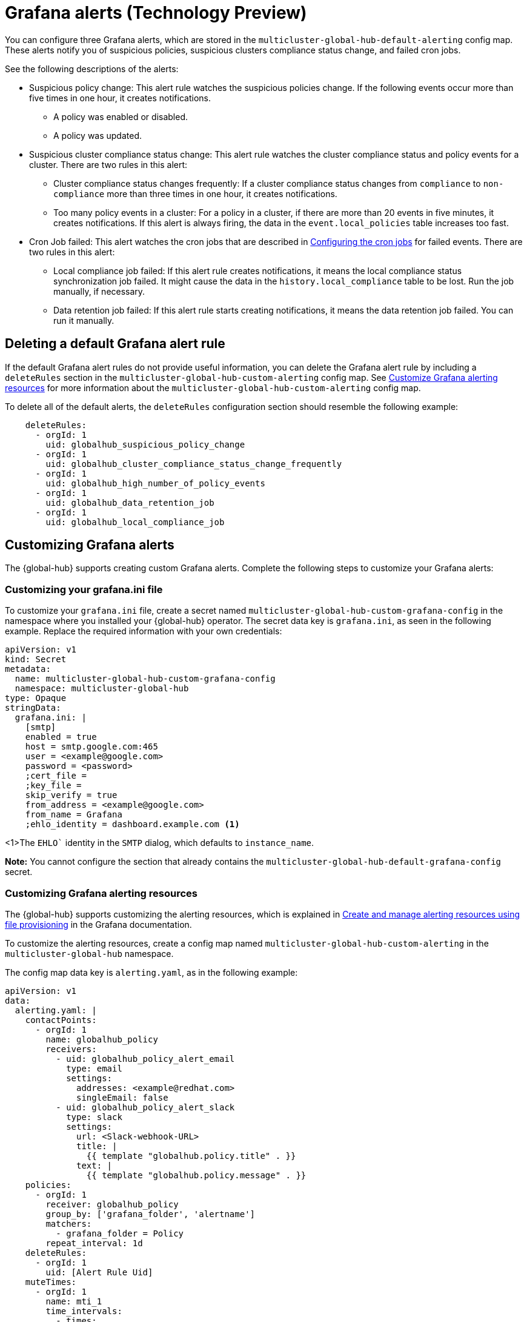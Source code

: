 [#global-hub-grafana-alerts]
= Grafana alerts (Technology Preview)

You can configure three Grafana alerts, which are stored in the `multicluster-global-hub-default-alerting` config map. These alerts notify you of suspicious policies, suspicious clusters compliance status change, and failed cron jobs.

See the following descriptions of the alerts:

* Suspicious policy change: This alert rule watches the suspicious policies change. If the following events occur more than five times in one hour, it creates notifications.
+
- A policy was enabled or disabled.
- A policy was updated.

* Suspicious cluster compliance status change: This alert rule watches the cluster compliance status and policy events for a cluster. There are two rules in this alert:
+
- Cluster compliance status changes frequently: If a cluster compliance status changes from `compliance` to `non-compliance` more than three times in one hour, it creates notifications.
- Too many policy events in a cluster: For a policy in a cluster, if there are more than 20 events in five minutes, it creates notifications. If this alert is always firing, the data in the `event.local_policies` table increases too fast.

* Cron Job failed: This alert watches the cron jobs that are described in xref:../global_hub/global_hub_config_cronjobs.adoc#global-hub-configuring-cronjobs[Configuring the cron jobs] for failed events. There are two rules in this alert:
+
- Local compliance job failed: If this alert rule creates notifications, it means the local compliance status synchronization job failed. It might cause the data in the `history.local_compliance` table to be lost. Run the job manually, if necessary.
- Data retention job failed: If this alert rule starts creating notifications, it means the data retention job failed. You can run it manually.

[#global-hub-delete-grafana-alert-rule]
== Deleting a default Grafana alert rule

If the default Grafana alert rules do not provide useful information, you can delete the Grafana alert rule by including a `deleteRules` section in the `multicluster-global-hub-custom-alerting` config map. See xref:../global_hub_configuring.adoc#global-hub-customize-grafana-alerting-resources[Customize Grafana alerting resources] for more information about the `multicluster-global-hub-custom-alerting` config map.

To delete all of the default alerts, the `deleteRules` configuration section should resemble the following example:

----
    deleteRules:
      - orgId: 1
        uid: globalhub_suspicious_policy_change
      - orgId: 1
        uid: globalhub_cluster_compliance_status_change_frequently
      - orgId: 1
        uid: globalhub_high_number_of_policy_events
      - orgId: 1
        uid: globalhub_data_retention_job
      - orgId: 1
        uid: globalhub_local_compliance_job
----

[#global-hub-customize-grafana-alerts]
== Customizing Grafana alerts

The {global-hub} supports creating custom Grafana alerts. Complete the following steps to customize your Grafana alerts:

[#global-hub-customize-grafana-ini-file]
=== Customizing your grafana.ini file

To customize your `grafana.ini` file, create a secret named `multicluster-global-hub-custom-grafana-config` in the namespace where you installed your {global-hub} operator. The secret data key is `grafana.ini`, as seen in the following example. Replace the required information with your own credentials:

[source,yaml]
----
apiVersion: v1
kind: Secret
metadata:
  name: multicluster-global-hub-custom-grafana-config
  namespace: multicluster-global-hub
type: Opaque
stringData:
  grafana.ini: |
    [smtp]
    enabled = true
    host = smtp.google.com:465
    user = <example@google.com>
    password = <password>
    ;cert_file =
    ;key_file =
    skip_verify = true
    from_address = <example@google.com>
    from_name = Grafana 
    ;ehlo_identity = dashboard.example.com <1>
----
<1>The `EHLO`` identity in the `SMTP` dialog, which defaults to `instance_name`.

*Note:* You cannot configure the section that already contains the `multicluster-global-hub-default-grafana-config` secret.

[#global-hub-customize-grafana-alerting-resources]
=== Customizing Grafana alerting resources

The {global-hub} supports customizing the alerting resources, which is explained in link:https://grafana.com/docs/grafana/v10.1/alerting/set-up/provision-alerting-resources/file-provisioning/[Create and manage alerting resources using file provisioning] in the Grafana documentation. 

To customize the alerting resources, create a config map named `multicluster-global-hub-custom-alerting` in the `multicluster-global-hub` namespace.

The config map data key is `alerting.yaml`, as in the following example:

[source,yaml]
----
apiVersion: v1
data:
  alerting.yaml: |
    contactPoints:
      - orgId: 1
        name: globalhub_policy
        receivers:
          - uid: globalhub_policy_alert_email
            type: email
            settings:
              addresses: <example@redhat.com>
              singleEmail: false
          - uid: globalhub_policy_alert_slack
            type: slack
            settings:
              url: <Slack-webhook-URL>
              title: |
                {{ template "globalhub.policy.title" . }}
              text: |
                {{ template "globalhub.policy.message" . }}              
    policies:
      - orgId: 1
        receiver: globalhub_policy
        group_by: ['grafana_folder', 'alertname']
        matchers:
          - grafana_folder = Policy
        repeat_interval: 1d
    deleteRules:
      - orgId: 1
        uid: [Alert Rule Uid]
    muteTimes:
      - orgId: 1
        name: mti_1
        time_intervals:
          - times:
              - start_time: '06:00'
                end_time: '23:59'
                location: 'UTC'
            weekdays: ['monday:wednesday', 'saturday', 'sunday']
            months: ['1:3', 'may:august', 'december']
            years: ['2020:2022', '2030']
            days_of_month: ['1:5', '-3:-1']
kind: ConfigMap
metadata:
  name: multicluster-global-hub-custom-alerting
  namespace: multicluster-global-hub
----
